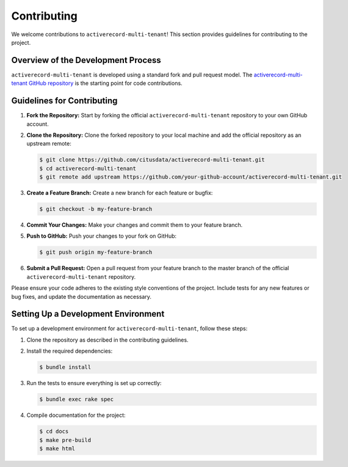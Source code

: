 .. _contributing:

Contributing
============

We welcome contributions to ``activerecord-multi-tenant``! This section provides guidelines for contributing to the project.

Overview of the Development Process
-----------------------------------

``activerecord-multi-tenant`` is developed using a standard fork and pull request model. The `activerecord-multi-tenant GitHub repository <https://github.com/citusdata/activerecord-multi-tenant>`_ is the starting point for code contributions.

Guidelines for Contributing
---------------------------

1. **Fork the Repository:** Start by forking the official ``activerecord-multi-tenant`` repository to your own GitHub account.

2. **Clone the Repository:** Clone the forked repository to your local machine and add the official repository as an upstream remote:

   .. code-block:: bash

      $ git clone https://github.com/citusdata/activerecord-multi-tenant.git
      $ cd activerecord-multi-tenant
      $ git remote add upstream https://github.com/your-github-account/activerecord-multi-tenant.git

3. **Create a Feature Branch:** Create a new branch for each feature or bugfix:

   .. code-block:: bash

      $ git checkout -b my-feature-branch

4. **Commit Your Changes:** Make your changes and commit them to your feature branch.

5. **Push to GitHub:** Push your changes to your fork on GitHub:

   .. code-block:: bash

      $ git push origin my-feature-branch

6. **Submit a Pull Request:** Open a pull request from your feature branch to the master branch of the official ``activerecord-multi-tenant`` repository.

Please ensure your code adheres to the existing style conventions of the project. Include tests for any new features or bug fixes, and update the documentation as necessary.

Setting Up a Development Environment
------------------------------------

To set up a development environment for ``activerecord-multi-tenant``, follow these steps:

1. Clone the repository as described in the contributing guidelines.

2. Install the required dependencies:

   .. code-block:: bash

      $ bundle install

3. Run the tests to ensure everything is set up correctly:

   .. code-block:: bash

      $ bundle exec rake spec

4. Compile documentation for the project:

   .. code-block:: bash

      $ cd docs
      $ make pre-build
      $ make html

